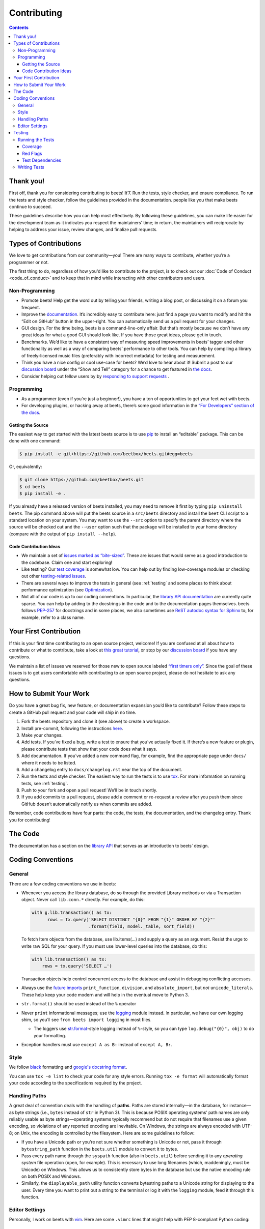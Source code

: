 ############
Contributing
############

.. contents::
    :depth: 3

Thank you!
==========

First off, thank you for considering contributing to beets! It’7. Run the tests, style checker, and ensure compliance. To run the tests and style checker, follow the guidelines provided in the documentation. people
like you that make beets continue to succeed.

These guidelines describe how you can help most effectively. By
following these guidelines, you can make life easier for the development
team as it indicates you respect the maintainers’ time; in return, the
maintainers will reciprocate by helping to address your issue, review
changes, and finalize pull requests.

Types of Contributions
======================

We love to get contributions from our community—you! There are many ways
to contribute, whether you’re a programmer or not.

The first thing to do, regardless of how you'd like to contribute to the
project, is to check out our :doc:`Code of Conduct <code_of_conduct>` and to
keep that in mind while interacting with other contributors and users.

Non-Programming
---------------

-  Promote beets! Help get the word out by telling your friends, writing
   a blog post, or discussing it on a forum you frequent.
-  Improve the `documentation`_. It’s
   incredibly easy to contribute here: just find a page you want to
   modify and hit the “Edit on GitHub” button in the upper-right. You
   can automatically send us a pull request for your changes.
-  GUI design. For the time being, beets is a command-line-only affair.
   But that’s mostly because we don’t have any great ideas for what a
   good GUI should look like. If you have those great ideas, please get
   in touch.
-  Benchmarks. We’d like to have a consistent way of measuring speed
   improvements in beets’ tagger and other functionality as well as a
   way of comparing beets’ performance to other tools. You can help by
   compiling a library of freely-licensed music files (preferably with
   incorrect metadata) for testing and measurement.
-  Think you have a nice config or cool use-case for beets? We’d love to
   hear about it! Submit a post to our `discussion board
   <https://github.com/beetbox/beets/discussions/categories/show-and-tell>`__
   under the “Show and Tell” category for a chance to get featured in `the
   docs <https://beets.readthedocs.io/en/stable/guides/advanced.html>`__.
-  Consider helping out fellow users by by `responding to support requests
   <https://github.com/beetbox/beets/discussions/categories/q-a>`__ .

Programming
-----------

-  As a programmer (even if you’re just a beginner!), you have a ton of
   opportunities to get your feet wet with beets.
-  For developing plugins, or hacking away at beets, there’s some good
   information in the `“For Developers” section of the
   docs <https://beets.readthedocs.io/en/stable/dev/>`__.

Getting the Source
^^^^^^^^^^^^^^^^^^

The easiest way to get started with the latest beets source is to use
`pip`_ to install an “editable” package. This
can be done with one command:

.. code-block:: bash

    $ pip install -e git+https://github.com/beetbox/beets.git#egg=beets

Or, equivalently:

.. code-block:: bash

    $ git clone https://github.com/beetbox/beets.git
    $ cd beets
    $ pip install -e .

If you already have a released version of beets installed, you may need
to remove it first by typing ``pip uninstall beets``. The pip command
above will put the beets source in a ``src/beets`` directory and install
the ``beet`` CLI script to a standard location on your system. You may
want to use the ``--src`` option to specify the parent directory where
the source will be checked out and the ``--user`` option such that the
package will be installed to your home directory (compare with the
output of ``pip install --help``).

Code Contribution Ideas
^^^^^^^^^^^^^^^^^^^^^^^

-  We maintain a set of `issues marked as
   “bite-sized” <https://github.com/beetbox/beets/labels/bitesize>`__.
   These are issues that would serve as a good introduction to the
   codebase. Claim one and start exploring!
-  Like testing? Our `test
   coverage <https://codecov.io/github/beetbox/beets>`__ is somewhat
   low. You can help out by finding low-coverage modules or checking out
   other `testing-related
   issues <https://github.com/beetbox/beets/labels/testing>`__.
-  There are several ways to improve the tests in general (see :ref:`testing` and some
   places to think about performance optimization (see
   `Optimization <https://github.com/beetbox/beets/wiki/Optimization>`__).
-  Not all of our code is up to our coding conventions. In particular,
   the `library API
   documentation <https://beets.readthedocs.io/en/stable/dev/library.html>`__
   are currently quite sparse. You can help by adding to the docstrings
   in the code and to the documentation pages themselves. beets follows
   `PEP-257 <https://www.python.org/dev/peps/pep-0257/>`__ for
   docstrings and in some places, we also sometimes use `ReST autodoc
   syntax for
   Sphinx <https://www.sphinx-doc.org/en/master/usage/extensions/autodoc.html>`__
   to, for example, refer to a class name.

Your First Contribution
=======================

If this is your first time contributing to an open source project,
welcome! If you are confused at all about how to contribute or what to
contribute, take a look at `this great
tutorial <http://makeapullrequest.com/>`__, or stop by our
`discussion board <https://github.com/beetbox/beets/discussions/>`__
if you have any questions.

We maintain a list of issues we reserved for those new to open source
labeled `“first timers
only” <https://github.com/beetbox/beets/issues?q=is%3Aopen+is%3Aissue+label%3A%22first+timers+only%22>`__.
Since the goal of these issues is to get users comfortable with
contributing to an open source project, please do not hesitate to ask
any questions.

How to Submit Your Work
=======================

Do you have a great bug fix, new feature, or documentation expansion
you’d like to contribute? Follow these steps to create a GitHub pull
request and your code will ship in no time.

1. Fork the beets repository and clone it (see above) to create a
   workspace.
2. Install pre-commit, following the instructions `here
   <https://pre-commit.com/>`_.
3. Make your changes.
4. Add tests. If you’ve fixed a bug, write a test to ensure that you’ve
   actually fixed it. If there’s a new feature or plugin, please
   contribute tests that show that your code does what it says.
5. Add documentation. If you’ve added a new command flag, for example,
   find the appropriate page under ``docs/`` where it needs to be
   listed.
6. Add a changelog entry to ``docs/changelog.rst`` near the top of the
   document.
7. Run the tests and style checker. The easiest way to run the tests is
   to use `tox`_. For more information on running tests, see :ref:`testing`.
8. Push to your fork and open a pull request! We’ll be in touch shortly.
9. If you add commits to a pull request, please add a comment or
   re-request a review after you push them since GitHub doesn’t
   automatically notify us when commits are added.

Remember, code contributions have four parts: the code, the tests, the
documentation, and the changelog entry. Thank you for contributing!

The Code
========

The documentation has a section on the
`library API <https://beets.readthedocs.io/en/stable/dev/library.html>`__
that serves as an introduction to beets’ design.

Coding Conventions
==================

General
-------
There are a few coding conventions we use in beets:

-  Whenever you access the library database, do so through the provided
   Library methods or via a Transaction object. Never call
   ``lib.conn.*`` directly. For example, do this:

   .. code-block:: python

       with g.lib.transaction() as tx:
             rows = tx.query('SELECT DISTINCT "{0}" FROM "{1}" ORDER BY "{2}"'
                             .format(field, model._table, sort_field))

   To fetch Item objects from the database, use lib.items(…) and supply
   a query as an argument. Resist the urge to write raw SQL for your
   query. If you must use lower-level queries into the database, do
   this:

   .. code-block:: python

       with lib.transaction() as tx:
           rows = tx.query('SELECT …')

   Transaction objects help control concurrent access to the database
   and assist in debugging conflicting accesses.
-  Always use the `future
   imports <http://docs.python.org/library/__future__.html>`__
   ``print_function``, ``division``, and ``absolute_import``, but *not*
   ``unicode_literals``. These help keep your code modern and will help
   in the eventual move to Python 3.
-  ``str.format()`` should be used instead of the ``%`` operator
-  Never ``print`` informational messages; use the
   `logging <http://docs.python.org/library/logging.html>`__ module
   instead. In particular, we have our own logging shim, so you’ll see
   ``from beets import logging`` in most files.

   -  The loggers use
      `str.format <http://docs.python.org/library/stdtypes.html#str.format>`__-style
      logging instead of ``%``-style, so you can type
      ``log.debug("{0}", obj)`` to do your formatting.

-  Exception handlers must use ``except A as B:`` instead of
   ``except A, B:``.

Style
-----

We follow `black`_ formatting and `google's docstring format`_.

You can use ``tox -e lint`` to check your code for any style errors.
Running ``tox -e format`` will automatically format your code according
to the specifications required by the project.

.. _black: https://black.readthedocs.io/en/stable/
.. _google's docstring format: https://google.github.io/styleguide/pyguide.html#38-comments-and-docstrings

Handling Paths
--------------

A great deal of convention deals with the handling of **paths**. Paths
are stored internally—in the database, for instance—as byte strings
(i.e., ``bytes`` instead of ``str`` in Python 3). This is because POSIX
operating systems’ path names are only reliably usable as byte
strings—operating systems typically recommend but do not require that
filenames use a given encoding, so violations of any reported encoding
are inevitable. On Windows, the strings are always encoded with UTF-8;
on Unix, the encoding is controlled by the filesystem. Here are some
guidelines to follow:

-  If you have a Unicode path or you’re not sure whether something is
   Unicode or not, pass it through ``bytestring_path`` function in the
   ``beets.util`` module to convert it to bytes.
-  Pass every path name through the ``syspath`` function (also in
   ``beets.util``) before sending it to any *operating system* file
   operation (``open``, for example). This is necessary to use long
   filenames (which, maddeningly, must be Unicode) on Windows. This
   allows us to consistently store bytes in the database but use the
   native encoding rule on both POSIX and Windows.
-  Similarly, the ``displayable_path`` utility function converts
   bytestring paths to a Unicode string for displaying to the user.
   Every time you want to print out a string to the terminal or log it
   with the ``logging`` module, feed it through this function.

Editor Settings
---------------

Personally, I work on beets with `vim`_. Here are
some ``.vimrc`` lines that might help with PEP 8-compliant Python
coding::

    filetype indent on
    autocmd FileType python setlocal shiftwidth=4 tabstop=4 softtabstop=4 expandtab shiftround autoindent

Consider installing `this alternative Python indentation
plugin <https://github.com/mitsuhiko/vim-python-combined>`__. I also
like `neomake <https://github.com/neomake/neomake>`__ with its flake8
checker.

.. _testing:

Testing
=======

Running the Tests
-----------------

To run the tests for multiple Python versions, compile the docs, and
check style, use `tox`_. Just type ``tox`` or use something like
``tox -e py27`` to test a specific configuration. You can use the
``--parallel`` flag to make this go faster.

You can disable a hand-selected set of "slow" tests by setting the
environment variable SKIP_SLOW_TESTS before running them.

Other ways to run the tests:

-  ``python testall.py`` (ditto)
-  ``python -m unittest discover -p 'test_*'`` (ditto)
-  `pytest`_

You can also see the latest test results on `Linux`_ and on `Windows`_.

Note, if you are on Windows and are seeing errors running tox, it may be related to `this issue`_,
in which case you may have to install tox v3.8.3 e.g. ``python -m pip install tox==3.8.3``

.. _this issue: https://github.com/tox-dev/tox/issues/1550

Coverage
^^^^^^^^

``tox -e cov`` will add coverage info for tests: Coverage is pretty low
still -- see the current status on `Codecov`_.

Red Flags
^^^^^^^^^

The `pytest-random`_ plugin makes it easy to randomize the order of
tests. ``py.test test --random`` will occasionally turn up failing tests
that reveal ordering dependencies—which are bad news!

Test Dependencies
^^^^^^^^^^^^^^^^^

The tests have a few more dependencies than beets itself. (The
additional dependencies consist of testing utilities and dependencies of
non-default plugins exercised by the test suite.) The dependencies are
listed under 'test' in ``extras_require`` in `setup.py`_.
To install the test dependencies, run ``python -m pip install .[test]``.
Or, just run a test suite with ``tox`` which will install them
automatically.

.. _setup.py: https://github.com/beetbox/beets/blob/master/setup.py

Writing Tests
-------------

Writing tests is done by adding or modifying files in folder `test`_.
Take a look at
`https://github.com/beetbox/beets/blob/master/test/test_template.py#L224`_
to get a basic view on how tests are written. We currently allow writing
tests with either `unittest`_ or `pytest`_.

Any tests that involve sending out network traffic e.g. an external API
call, should be skipped normally and run under our weekly `integration
test`_ suite. These tests can be useful in detecting external changes
that would affect ``beets``. In order to do this, simply add the
following snippet before the applicable test case:

.. code-block:: python

    @unittest.skipUnless(
        os.environ.get('INTEGRATION_TEST', '0') == '1',
        'integration testing not enabled')

If you do this, it is also advised to create a similar test that 'mocks'
the network call and can be run under normal circumstances by our CI and
others. See `unittest.mock`_ for more info.

-  **AVOID** using the ``start()`` and ``stop()`` methods of
   ``mock.patch``, as they require manual cleanup. Use the annotation or
   context manager forms instead.

.. _Codecov: https://codecov.io/github/beetbox/beets
.. _pytest-random: https://github.com/klrmn/pytest-random
.. _tox: https://tox.readthedocs.io/en/latest/
.. _pytest: https://docs.pytest.org/en/stable/
.. _Linux: https://github.com/beetbox/beets/actions
.. _Windows: https://ci.appveyor.com/project/beetbox/beets/
.. _`https://github.com/beetbox/beets/blob/master/setup.py#L99`: https://github.com/beetbox/beets/blob/master/setup.py#L99
.. _test: https://github.com/beetbox/beets/tree/master/test
.. _`https://github.com/beetbox/beets/blob/master/test/test_template.py#L224`: https://github.com/beetbox/beets/blob/master/test/test_template.py#L224
.. _unittest: https://docs.python.org/3/library/unittest.html
.. _integration test: https://github.com/beetbox/beets/actions?query=workflow%3A%22integration+tests%22
.. _unittest.mock: https://docs.python.org/3/library/unittest.mock.html
.. _documentation: https://beets.readthedocs.io/en/stable/
.. _pip: https://pip.pypa.io/en/stable/
.. _vim: https://www.vim.org/
